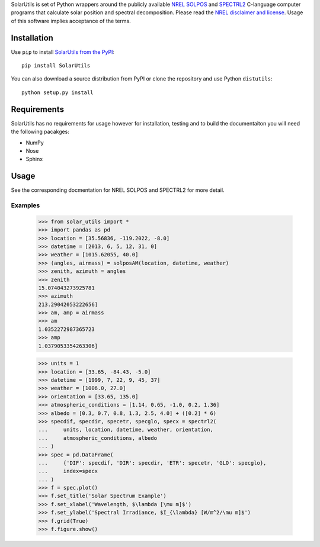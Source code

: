 SolarUtils is set of Python wrappers around the publicly available
`NREL <http://www.nrel.gov/>`_
`SOLPOS <http://rredc.nrel.gov/solar/codesandalgorithms/solpos/>`_ and
`SPECTRL2 <http://rredc.nrel.gov/solar/models/spectral/>`_ C-language computer
programs that calculate solar position and spectral decomposition. Please read
the `NREL disclaimer and license <http://www.nrel.gov/disclaimer.html>`_. Usage
of this software implies acceptance of the terms.

Installation
============
Use ``pip`` to install
`SolarUtils from the PyPI <https://pypi.python.org/pypi/SolarUtils>`_::

    pip install SolarUtils

You can also download a source distribution from PyPI or clone the repository
and use Python ``distutils``::

    python setup.py install

Requirements
============
SolarUtils has no requirements for usage however for installation, testing and
to build the documentaiton you will need the following pacakges:

* NumPy
* Nose
* Sphinx

Usage
=====
See the corresponding docmentation for NREL SOLPOS and SPECTRL2 for more detail.

Examples
--------

    >>> from solar_utils import *
    >>> import pandas as pd
    >>> location = [35.56836, -119.2022, -8.0]
    >>> datetime = [2013, 6, 5, 12, 31, 0]
    >>> weather = [1015.62055, 40.0]
    >>> (angles, airmass) = solposAM(location, datetime, weather)
    >>> zenith, azimuth = angles
    >>> zenith
    15.074043273925781
    >>> azimuth
    213.29042053222656]
    >>> am, amp = airmass
    >>> am
    1.0352272987365723
    >>> amp
    1.0379053354263306]

    >>> units = 1
    >>> location = [33.65, -84.43, -5.0]
    >>> datetime = [1999, 7, 22, 9, 45, 37]
    >>> weather = [1006.0, 27.0]
    >>> orientation = [33.65, 135.0]
    >>> atmospheric_conditions = [1.14, 0.65, -1.0, 0.2, 1.36]
    >>> albedo = [0.3, 0.7, 0.8, 1.3, 2.5, 4.0] + ([0.2] * 6)
    >>> specdif, specdir, specetr, specglo, specx = spectrl2(
    ...     units, location, datetime, weather, orientation,
    ...     atmospheric_conditions, albedo
    ... )
    >>> spec = pd.DataFrame(
    ...     {'DIF': specdif, 'DIR': specdir, 'ETR': specetr, 'GLO': specglo},
    ...     index=specx
    ... )
    >>> f = spec.plot()
    >>> f.set_title('Solar Spectrum Example')
    >>> f.set_xlabel('Wavelength, $\lambda [\mu m]$')
    >>> f.set_ylabel('Spectral Irradiance, $I_{\lambda} [W/m^2/\mu m]$')
    >>> f.grid(True)
    >>> f.figure.show()
